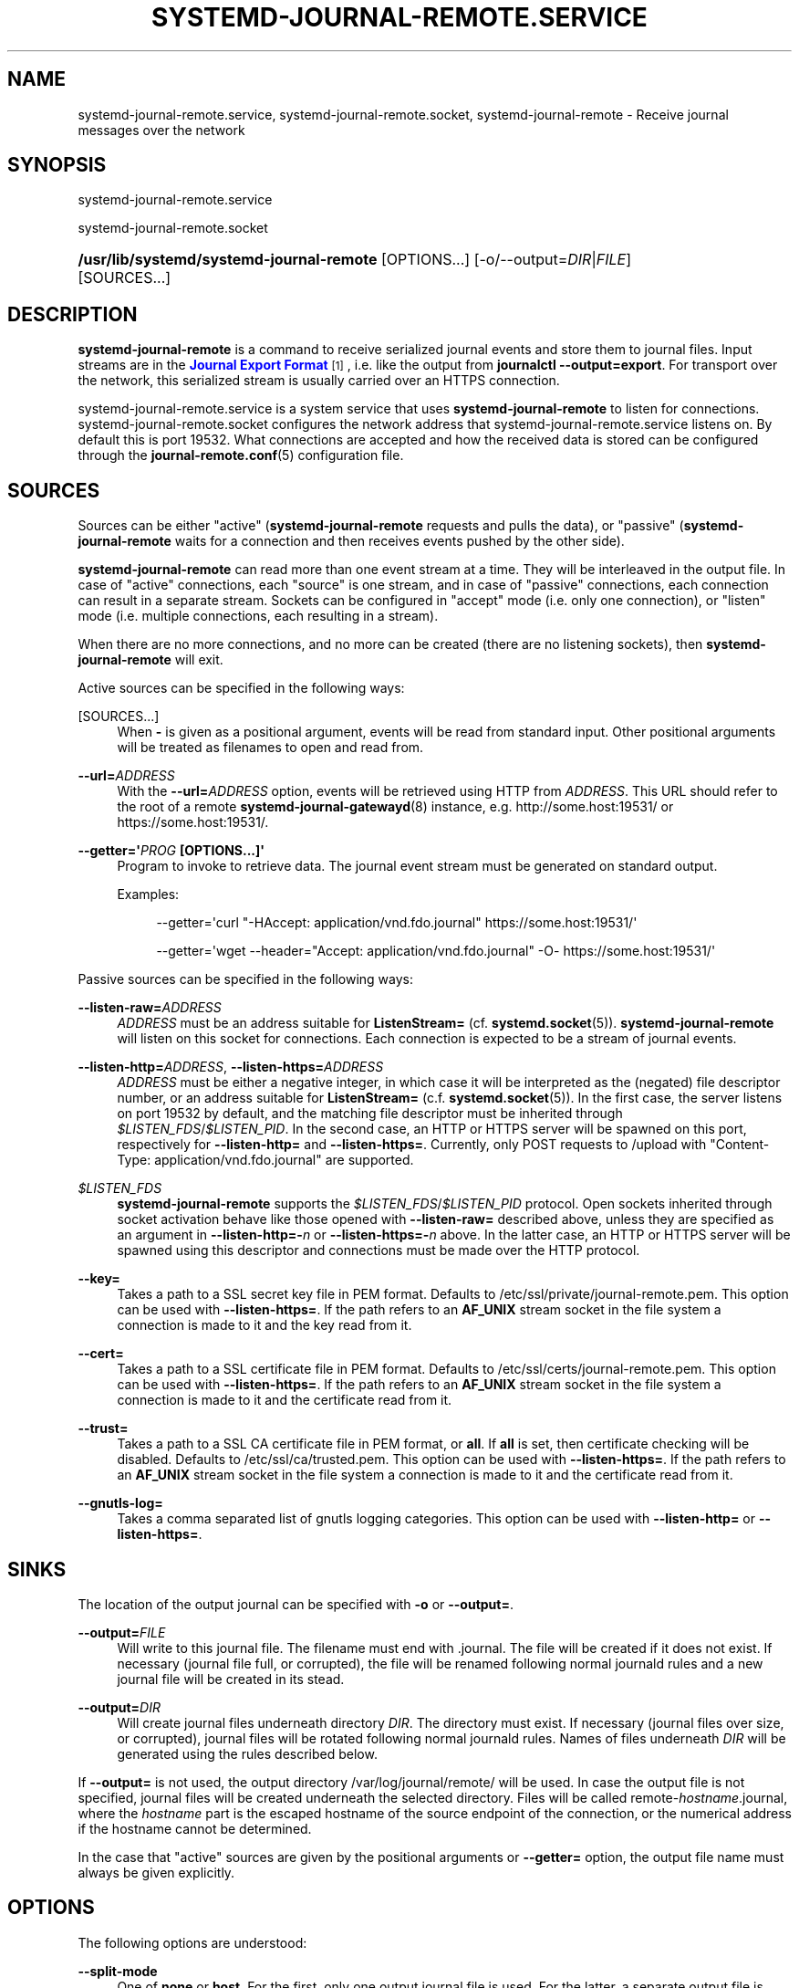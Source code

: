 '\" t
.TH "SYSTEMD\-JOURNAL\-REMOTE\&.SERVICE" "8" "" "systemd 248" "systemd-journal-remote.service"
.\" -----------------------------------------------------------------
.\" * Define some portability stuff
.\" -----------------------------------------------------------------
.\" ~~~~~~~~~~~~~~~~~~~~~~~~~~~~~~~~~~~~~~~~~~~~~~~~~~~~~~~~~~~~~~~~~
.\" http://bugs.debian.org/507673
.\" http://lists.gnu.org/archive/html/groff/2009-02/msg00013.html
.\" ~~~~~~~~~~~~~~~~~~~~~~~~~~~~~~~~~~~~~~~~~~~~~~~~~~~~~~~~~~~~~~~~~
.ie \n(.g .ds Aq \(aq
.el       .ds Aq '
.\" -----------------------------------------------------------------
.\" * set default formatting
.\" -----------------------------------------------------------------
.\" disable hyphenation
.nh
.\" disable justification (adjust text to left margin only)
.ad l
.\" -----------------------------------------------------------------
.\" * MAIN CONTENT STARTS HERE *
.\" -----------------------------------------------------------------
.SH "NAME"
systemd-journal-remote.service, systemd-journal-remote.socket, systemd-journal-remote \- Receive journal messages over the network
.SH "SYNOPSIS"
.PP
systemd\-journal\-remote\&.service
.PP
systemd\-journal\-remote\&.socket
.HP \w'\fB/usr/lib/systemd/systemd\-journal\-remote\fR\ 'u
\fB/usr/lib/systemd/systemd\-journal\-remote\fR [OPTIONS...] [\-o/\-\-output=\fIDIR\fR|\fIFILE\fR] [SOURCES...]
.SH "DESCRIPTION"
.PP
\fBsystemd\-journal\-remote\fR
is a command to receive serialized journal events and store them to journal files\&. Input streams are in the
\m[blue]\fBJournal Export Format\fR\m[]\&\s-2\u[1]\d\s+2, i\&.e\&. like the output from
\fBjournalctl \-\-output=export\fR\&. For transport over the network, this serialized stream is usually carried over an HTTPS connection\&.
.PP
systemd\-journal\-remote\&.service
is a system service that uses
\fBsystemd\-journal\-remote\fR
to listen for connections\&.
systemd\-journal\-remote\&.socket
configures the network address that
systemd\-journal\-remote\&.service
listens on\&. By default this is port 19532\&. What connections are accepted and how the received data is stored can be configured through the
\fBjournal-remote.conf\fR(5)
configuration file\&.
.SH "SOURCES"
.PP
Sources can be either "active" (\fBsystemd\-journal\-remote\fR
requests and pulls the data), or "passive" (\fBsystemd\-journal\-remote\fR
waits for a connection and then receives events pushed by the other side)\&.
.PP
\fBsystemd\-journal\-remote\fR
can read more than one event stream at a time\&. They will be interleaved in the output file\&. In case of "active" connections, each "source" is one stream, and in case of "passive" connections, each connection can result in a separate stream\&. Sockets can be configured in "accept" mode (i\&.e\&. only one connection), or "listen" mode (i\&.e\&. multiple connections, each resulting in a stream)\&.
.PP
When there are no more connections, and no more can be created (there are no listening sockets), then
\fBsystemd\-journal\-remote\fR
will exit\&.
.PP
Active sources can be specified in the following ways:
.PP
[SOURCES...]
.RS 4
When
\fB\-\fR
is given as a positional argument, events will be read from standard input\&. Other positional arguments will be treated as filenames to open and read from\&.
.RE
.PP
\fB\-\-url=\fR\fB\fIADDRESS\fR\fR
.RS 4
With the
\fB\-\-url=\fR\fB\fIADDRESS\fR\fR
option, events will be retrieved using HTTP from
\fIADDRESS\fR\&. This URL should refer to the root of a remote
\fBsystemd-journal-gatewayd\fR(8)
instance, e\&.g\&. http://some\&.host:19531/ or https://some\&.host:19531/\&.
.RE
.PP
\fB\-\-getter=\*(Aq\fR\fB\fIPROG\fR\fR\fB \fR\fB[OPTIONS...]\fR\fB\*(Aq\fR
.RS 4
Program to invoke to retrieve data\&. The journal event stream must be generated on standard output\&.
.sp
Examples:
.sp
.if n \{\
.RS 4
.\}
.nf
\-\-getter=\*(Aqcurl "\-HAccept: application/vnd\&.fdo\&.journal" https://some\&.host:19531/\*(Aq
.fi
.if n \{\
.RE
.\}
.sp
.if n \{\
.RS 4
.\}
.nf
\-\-getter=\*(Aqwget \-\-header="Accept: application/vnd\&.fdo\&.journal" \-O\- https://some\&.host:19531/\*(Aq
.fi
.if n \{\
.RE
.\}
.RE
.PP
Passive sources can be specified in the following ways:
.PP
\fB\-\-listen\-raw=\fR\fB\fIADDRESS\fR\fR
.RS 4
\fIADDRESS\fR
must be an address suitable for
\fBListenStream=\fR
(cf\&.
\fBsystemd.socket\fR(5))\&.
\fBsystemd\-journal\-remote\fR
will listen on this socket for connections\&. Each connection is expected to be a stream of journal events\&.
.RE
.PP
\fB\-\-listen\-http=\fR\fB\fIADDRESS\fR\fR, \fB\-\-listen\-https=\fR\fB\fIADDRESS\fR\fR
.RS 4
\fIADDRESS\fR
must be either a negative integer, in which case it will be interpreted as the (negated) file descriptor number, or an address suitable for
\fBListenStream=\fR
(c\&.f\&.
\fBsystemd.socket\fR(5))\&. In the first case, the server listens on port 19532 by default, and the matching file descriptor must be inherited through
\fI$LISTEN_FDS\fR/\fI$LISTEN_PID\fR\&. In the second case, an HTTP or HTTPS server will be spawned on this port, respectively for
\fB\-\-listen\-http=\fR
and
\fB\-\-listen\-https=\fR\&. Currently, only POST requests to
/upload
with
"Content\-Type: application/vnd\&.fdo\&.journal"
are supported\&.
.RE
.PP
\fI$LISTEN_FDS\fR
.RS 4
\fBsystemd\-journal\-remote\fR
supports the
\fI$LISTEN_FDS\fR/\fI$LISTEN_PID\fR
protocol\&. Open sockets inherited through socket activation behave like those opened with
\fB\-\-listen\-raw=\fR
described above, unless they are specified as an argument in
\fB\-\-listen\-http=\-\fR\fB\fIn\fR\fR
or
\fB\-\-listen\-https=\-\fR\fB\fIn\fR\fR
above\&. In the latter case, an HTTP or HTTPS server will be spawned using this descriptor and connections must be made over the HTTP protocol\&.
.RE
.PP
\fB\-\-key=\fR
.RS 4
Takes a path to a SSL secret key file in PEM format\&. Defaults to
/etc/ssl/private/journal\-remote\&.pem\&. This option can be used with
\fB\-\-listen\-https=\fR\&. If the path refers to an
\fBAF_UNIX\fR
stream socket in the file system a connection is made to it and the key read from it\&.
.RE
.PP
\fB\-\-cert=\fR
.RS 4
Takes a path to a SSL certificate file in PEM format\&. Defaults to
/etc/ssl/certs/journal\-remote\&.pem\&. This option can be used with
\fB\-\-listen\-https=\fR\&. If the path refers to an
\fBAF_UNIX\fR
stream socket in the file system a connection is made to it and the certificate read from it\&.
.RE
.PP
\fB\-\-trust=\fR
.RS 4
Takes a path to a SSL CA certificate file in PEM format, or
\fBall\fR\&. If
\fBall\fR
is set, then certificate checking will be disabled\&. Defaults to
/etc/ssl/ca/trusted\&.pem\&. This option can be used with
\fB\-\-listen\-https=\fR\&. If the path refers to an
\fBAF_UNIX\fR
stream socket in the file system a connection is made to it and the certificate read from it\&.
.RE
.PP
\fB\-\-gnutls\-log=\fR
.RS 4
Takes a comma separated list of gnutls logging categories\&. This option can be used with
\fB\-\-listen\-http=\fR
or
\fB\-\-listen\-https=\fR\&.
.RE
.SH "SINKS"
.PP
The location of the output journal can be specified with
\fB\-o\fR
or
\fB\-\-output=\fR\&.
.PP
\fB\-\-output=\fR\fB\fIFILE\fR\fR
.RS 4
Will write to this journal file\&. The filename must end with
\&.journal\&. The file will be created if it does not exist\&. If necessary (journal file full, or corrupted), the file will be renamed following normal journald rules and a new journal file will be created in its stead\&.
.RE
.PP
\fB\-\-output=\fR\fB\fIDIR\fR\fR
.RS 4
Will create journal files underneath directory
\fIDIR\fR\&. The directory must exist\&. If necessary (journal files over size, or corrupted), journal files will be rotated following normal journald rules\&. Names of files underneath
\fIDIR\fR
will be generated using the rules described below\&.
.RE
.PP
If
\fB\-\-output=\fR
is not used, the output directory
/var/log/journal/remote/
will be used\&. In case the output file is not specified, journal files will be created underneath the selected directory\&. Files will be called
remote\-\fIhostname\fR\&.journal, where the
\fIhostname\fR
part is the escaped hostname of the source endpoint of the connection, or the numerical address if the hostname cannot be determined\&.
.PP
In the case that "active" sources are given by the positional arguments or
\fB\-\-getter=\fR
option, the output file name must always be given explicitly\&.
.SH "OPTIONS"
.PP
The following options are understood:
.PP
\fB\-\-split\-mode\fR
.RS 4
One of
\fBnone\fR
or
\fBhost\fR\&. For the first, only one output journal file is used\&. For the latter, a separate output file is used, based on the hostname of the other endpoint of a connection\&.
.sp
In the case that "active" sources are given by the positional arguments or
\fB\-\-getter=\fR
option, the output file name must always be given explicitly and only
\fBnone\fR
is allowed\&.
.RE
.PP
\fB\-\-compress\fR [\fIBOOL\fR]
.RS 4
If this is set to
"yes"
then compress the data in the journal using XZ\&. The default is
"yes"\&.
.RE
.PP
\fB\-\-seal\fR [\fIBOOL\fR]
.RS 4
If this is set to
"yes"
then periodically sign the data in the journal using Forward Secure Sealing\&. The default is
"no"\&.
.RE
.PP
\fB\-h\fR, \fB\-\-help\fR
.RS 4
Print a short help text and exit\&.
.RE
.PP
\fB\-\-version\fR
.RS 4
Print a short version string and exit\&.
.RE
.SH "EXAMPLES"
.PP
Copy local journal events to a different journal directory:
.sp
.if n \{\
.RS 4
.\}
.nf
journalctl \-o export | systemd\-journal\-remote \-o /tmp/dir/foo\&.journal \-
    
.fi
.if n \{\
.RE
.\}
.PP
Retrieve all available events from a remote
\fBsystemd-journal-gatewayd\fR(8)
instance and store them in
/var/log/journal/remote/remote\-some\&.host\&.journal:
.sp
.if n \{\
.RS 4
.\}
.nf
systemd\-journal\-remote \-\-url http://some\&.host:19531/
    
.fi
.if n \{\
.RE
.\}
.PP
Retrieve current boot events and wait for new events from a remote
\fBsystemd-journal-gatewayd\fR(8)
instance, and store them in
/var/log/journal/remote/remote\-some\&.host\&.journal:
.sp
.if n \{\
.RS 4
.\}
.nf
systemd\-journal\-remote \-\-url http://some\&.host:19531/entries?boot&follow
    
.fi
.if n \{\
.RE
.\}
.sp
.SH "SEE ALSO"
.PP
\fBjournal-remote.conf\fR(5),
\fBjournalctl\fR(1),
\fBsystemd-journal-gatewayd.service\fR(8),
\fBsystemd-journal-upload.service\fR(8),
\fBsystemd-journald.service\fR(8)
.SH "NOTES"
.IP " 1." 4
Journal Export Format
.RS 4
\%https://www.freedesktop.org/wiki/Software/systemd/export
.RE
